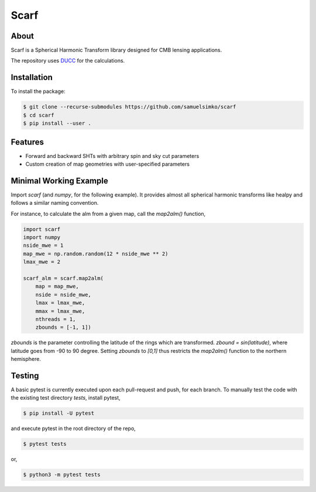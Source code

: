 ==================
Scarf
==================

About
-----

Scarf is a Spherical Harmonic Transform library designed for CMB lensing applications.

The repository uses `DUCC <https://gitlab.mpcdf.mpg.de/mtr/ducc>`_ for the calculations.

Installation
------------

To install the package:

.. code-block:: console

   $ git clone --recurse-submodules https://github.com/samuelsimko/scarf
   $ cd scarf
   $ pip install --user .


Features
--------
- Forward and backward SHTs with arbitrary spin and sky cut parameters
- Custom creation of map geometries with user-specified parameters


Minimal Working Example
-----------------------

Import `scarf` (and `numpy`, for the following example). It provides almost all spherical harmonic transforms
like healpy and follows a similar naming convention.

For instance, to calculate the alm from a given map, call the `map2alm()` function,

.. code-block:: python

   import scarf
   import numpy
   nside_mwe = 1
   map_mwe = np.random.random(12 * nside_mwe ** 2)
   lmax_mwe = 2
   
   scarf_alm = scarf.map2alm(
       map = map_mwe,
       nside = nside_mwe,
       lmax = lmax_mwe,
       mmax = lmax_mwe,
       nthreads = 1,
       zbounds = [-1, 1])


`zbounds` is the parameter controlling the latitude of the rings which are transformed.
`zbound = sin(latitude)`, where latitude goes from -90 to 90 degree.
Setting `zbounds` to `[0,1]` thus restricts the `map2alm()` function to the northern hemisphere.


Testing
--------

A basic pytest is currently executed upon each pull-request and push, for each branch.
To manually test the code with the existing test directory `tests`, install pytest,

.. code-block:: console

   $ pip install -U pytest

and execute pytest in the root directory of the repo,

.. code-block:: console

   $ pytest tests

or,

.. code-block:: console

   $ python3 -m pytest tests